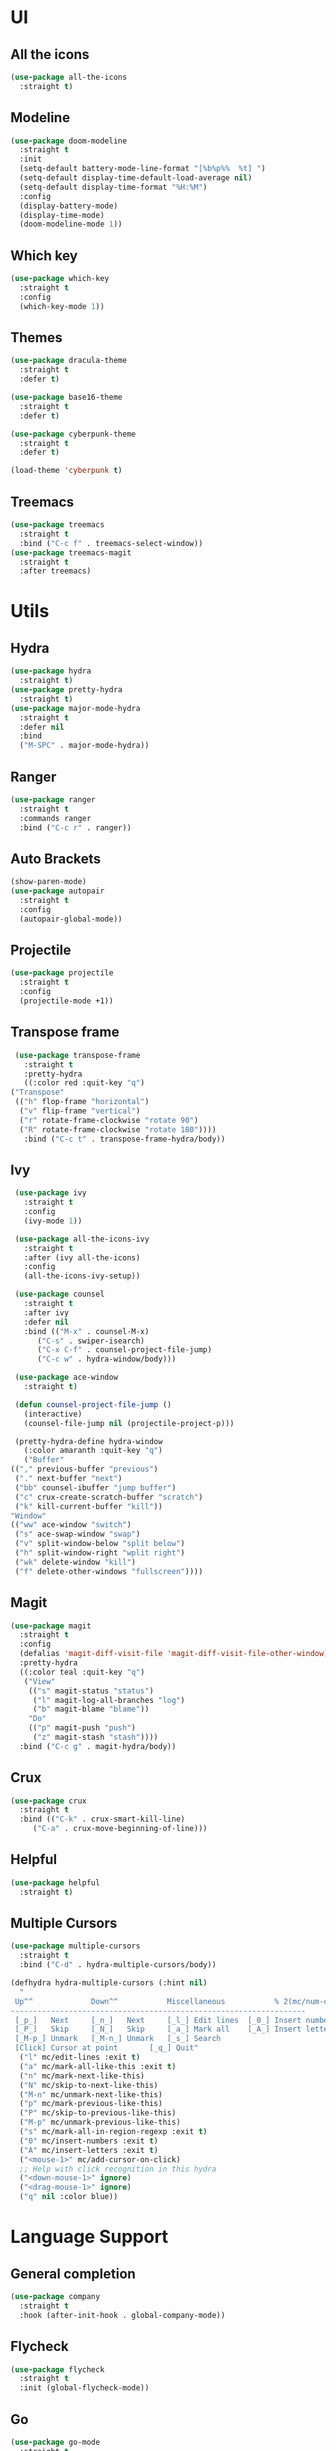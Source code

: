 * UI
** All the icons
   #+BEGIN_SRC emacs-lisp
     (use-package all-the-icons
       :straight t)
   #+END_SRC

** Modeline
   #+BEGIN_SRC emacs-lisp
     (use-package doom-modeline
       :straight t
       :init
       (setq-default battery-mode-line-format "[%b%p%%  %t] ")
       (setq-default display-time-default-load-average nil)
       (setq-default display-time-format "%H:%M")
       :config
       (display-battery-mode)
       (display-time-mode)
       (doom-modeline-mode 1))
   #+END_SRC

** Which key
   #+BEGIN_SRC emacs-lisp
     (use-package which-key
       :straight t
       :config
       (which-key-mode 1))
   #+END_SRC

** Themes
   #+BEGIN_SRC emacs-lisp
     (use-package dracula-theme
       :straight t
       :defer t)

     (use-package base16-theme
       :straight t
       :defer t)

     (use-package cyberpunk-theme
       :straight t
       :defer t)

     (load-theme 'cyberpunk t)
   #+END_SRC

** Treemacs
   #+BEGIN_SRC emacs-lisp
     (use-package treemacs
       :straight t
       :bind ("C-c f" . treemacs-select-window))
     (use-package treemacs-magit
       :straight t
       :after treemacs)
   #+END_SRC

* Utils
** Hydra
   #+BEGIN_SRC emacs-lisp
     (use-package hydra
       :straight t)
     (use-package pretty-hydra
       :straight t)
     (use-package major-mode-hydra
       :straight t
       :defer nil
       :bind
       ("M-SPC" . major-mode-hydra))
   #+END_SRC

** Ranger
   #+BEGIN_SRC emacs-lisp
     (use-package ranger
       :straight t
       :commands ranger
       :bind ("C-c r" . ranger))
   #+END_SRC

** Auto Brackets
   #+BEGIN_SRC emacs-lisp
     (show-paren-mode)
     (use-package autopair
       :straight t
       :config
       (autopair-global-mode))
   #+END_SRC

** Projectile
   #+BEGIN_SRC emacs-lisp
     (use-package projectile
       :straight t
       :config
       (projectile-mode +1))
   #+END_SRC

** Transpose frame
   #+BEGIN_SRC emacs-lisp
     (use-package transpose-frame
       :straight t
       :pretty-hydra
       ((:color red :quit-key "q")
	("Transpose"
	 (("h" flop-frame "horizontal")
	  ("v" flip-frame "vertical")
	  ("r" rotate-frame-clockwise "rotate 90")
	  ("R" rotate-frame-clockwise "rotate 180"))))
       :bind ("C-c t" . transpose-frame-hydra/body))
   #+END_SRC

** Ivy
   #+BEGIN_SRC emacs-lisp
     (use-package ivy
       :straight t
       :config
       (ivy-mode 1))

     (use-package all-the-icons-ivy
       :straight t
       :after (ivy all-the-icons)
       :config
       (all-the-icons-ivy-setup))

     (use-package counsel
       :straight t
       :after ivy
       :defer nil
       :bind (("M-x" . counsel-M-x)
	      ("C-s" . swiper-isearch)
	      ("C-x C-f" . counsel-project-file-jump)
	      ("C-c w" . hydra-window/body)))

     (use-package ace-window
       :straight t)

     (defun counsel-project-file-jump ()
       (interactive)
       (counsel-file-jump nil (projectile-project-p)))

     (pretty-hydra-define hydra-window
       (:color amaranth :quit-key "q")
       ("Buffer"
	(("," previous-buffer "previous")
	 ("." next-buffer "next")
	 ("bb" counsel-ibuffer "jump buffer")
	 ("c" crux-create-scratch-buffer "scratch")
	 ("k" kill-current-buffer "kill"))
	"Window"
	(("ww" ace-window "switch")
	 ("s" ace-swap-window "swap")
	 ("v" split-window-below "split below")
	 ("h" split-window-right "wplit right")
	 ("wk" delete-window "kill")
	 ("f" delete-other-windows "fullscreen"))))
   #+END_SRC

** Magit
   #+BEGIN_SRC emacs-lisp
	  (use-package magit
	    :straight t
	    :config
	    (defalias 'magit-diff-visit-file 'magit-diff-visit-file-other-window)
	    :pretty-hydra
	    ((:color teal :quit-key "q")
	     ("View"
	      (("s" magit-status "status")
	       ("l" magit-log-all-branches "log")
	       ("b" magit-blame "blame"))
	      "Do"
	      (("p" magit-push "push")
	       ("z" magit-stash "stash"))))
	    :bind ("C-c g" . magit-hydra/body))
   #+END_SRC

** Crux
   #+BEGIN_SRC emacs-lisp
     (use-package crux
       :straight t
       :bind (("C-k" . crux-smart-kill-line)
	      ("C-a" . crux-move-beginning-of-line)))
   #+END_SRC

** Helpful
   #+BEGIN_SRC emacs-lisp
     (use-package helpful
       :straight t)
   #+END_SRC

** Multiple Cursors
   #+BEGIN_SRC emacs-lisp
     (use-package multiple-cursors
       :straight t
       :bind ("C-d" . hydra-multiple-cursors/body))

     (defhydra hydra-multiple-cursors (:hint nil)
       "
      Up^^             Down^^           Miscellaneous           % 2(mc/num-cursors) cursor%s(if (> (mc/num-cursors) 1) \"s\" \"\")
     ------------------------------------------------------------------
      [_p_]   Next     [_n_]   Next     [_l_] Edit lines  [_0_] Insert numbers
      [_P_]   Skip     [_N_]   Skip     [_a_] Mark all    [_A_] Insert letters
      [_M-p_] Unmark   [_M-n_] Unmark   [_s_] Search
      [Click] Cursor at point       [_q_] Quit"
       ("l" mc/edit-lines :exit t)
       ("a" mc/mark-all-like-this :exit t)
       ("n" mc/mark-next-like-this)
       ("N" mc/skip-to-next-like-this)
       ("M-n" mc/unmark-next-like-this)
       ("p" mc/mark-previous-like-this)
       ("P" mc/skip-to-previous-like-this)
       ("M-p" mc/unmark-previous-like-this)
       ("s" mc/mark-all-in-region-regexp :exit t)
       ("0" mc/insert-numbers :exit t)
       ("A" mc/insert-letters :exit t)
       ("<mouse-1>" mc/add-cursor-on-click)
       ;; Help with click recognition in this hydra
       ("<down-mouse-1>" ignore)
       ("<drag-mouse-1>" ignore)
       ("q" nil :color blue))
   #+END_SRC

* Language Support
** General completion
   #+BEGIN_SRC emacs-lisp
     (use-package company
       :straight t
       :hook (after-init-hook . global-company-mode))
   #+END_SRC

** Flycheck
   #+BEGIN_SRC emacs-lisp
     (use-package flycheck
       :straight t
       :init (global-flycheck-mode))
   #+END_SRC

** Go
   #+BEGIN_SRC emacs-lisp
     (use-package go-mode
       :straight t
       :mode "\\.go\\'"
       :hook (go-mode .
		      (lambda ()
			(message "debug")
			(setq gofmt-command "goimports")
			(add-hook 'before-save-hook 'gofmt-before-save)
			(set (make-local-variable 'company-backends)
			     '((company-dabbrev-code company-go)))))
       :config
       (major-mode-hydra-define go-mode
	 (:color pink :quit-key "q")
	 ("Goto"
	  (("gd" godef-jump "definition")
	   ("gD" godef-jump-other-window "definition (other window)")))))

     (use-package go-eldoc
       :straight t
       :after go-mode
       :hook (go-mode . go-eldoc-setup))

     (use-package company-go
       :straight t
       :after go-mode)
   #+END_SRC

** Dockerfile
   #+BEGIN_SRC emacs-lisp
     (use-package dockerfile-mode
       :straight t
       :mode "\\^Dockerfile\\'")
   #+END_SRC

** Yaml
   #+BEGIN_SRC emacs-lisp
     (use-package yaml-mode
       :straight t
       :mode "\\.ya?ml\\'")
   #+END_SRC

* Scripts
** Codeblock
   #+BEGIN_SRC emacs-lisp
     (defun lisp-block ()
       "Insert 'org-mode' emacs lisp block."
       (interactive)
       (insert "#+BEGIN_SRC emacs-lisp\n\n#+END_SRC\n")
       (indent-buffer)
       (forward-line -2)
       (org-edit-special))
   #+END_SRC

** Indent buffer
   #+BEGIN_SRC emacs-lisp
     (defun indent-buffer ()
       (interactive)
       (save-excursion
	 (mark-whole-buffer)
	 (delete-trailing-whitespace)
	 (indent-region (point-min) (point-max))))

     (global-set-key "\C-x\\" 'indent-buffer)
   #+END_SRC

